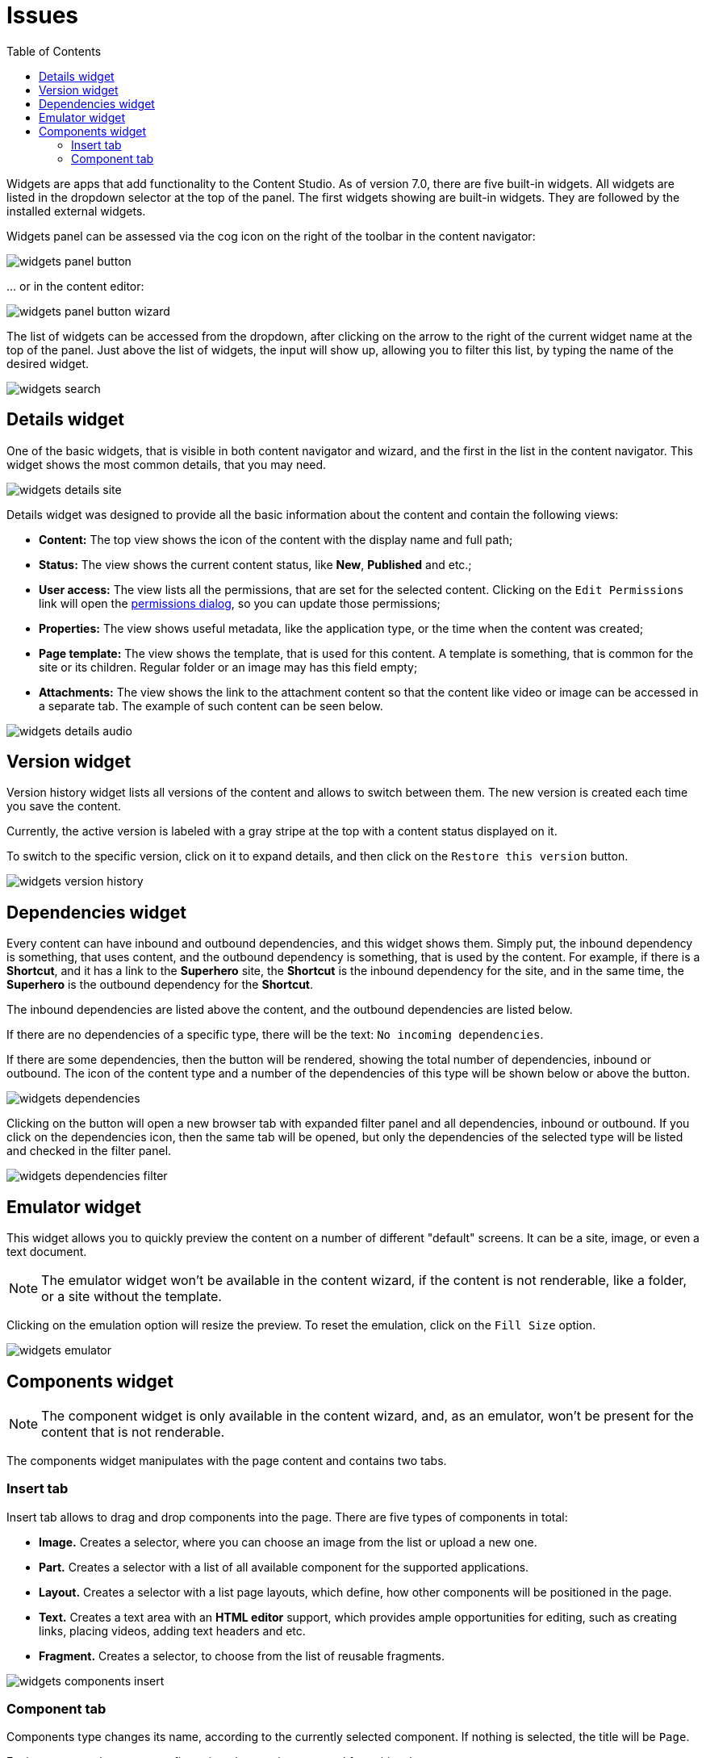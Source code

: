 = Issues
:toc: right
:imagesdir: widgets/images

Widgets are apps that add functionality to the Content Studio. As of version 7.0, there are five built-in widgets. All widgets are listed in the dropdown selector at the top of the panel. The first widgets showing are built-in widgets. They are followed by the installed external widgets.

Widgets panel can be assessed via the cog icon on the right of the toolbar in the content navigator:

image::widgets-panel-button.png[]

… or in the content editor:

image::widgets-panel-button-wizard.png[]

The list of widgets can be accessed from the dropdown, after clicking on the arrow to the right of the current widget name at the top of the panel. Just above the list of widgets, the input will show up, allowing you to filter this list, by typing the name of the desired widget.

image::widgets-search.png[]


== Details widget

One of the basic widgets, that is visible in both content navigator and wizard, and the first in the list in the content navigator. This widget shows the most common details, that you may need.

image::widgets-details-site.png[]

Details widget was designed to provide all the basic information about the content and contain the following views:

* **Content:** The top view shows the icon of the content with the display name and full path;

* **Status:** The view shows the current content status, like *New*, *Published* and etc.;

* **User access:** The view lists all the permissions, that are set for the selected content. Clicking on the `Edit Permissions` link will open the <<permissions.adoc,permissions dialog>>, so you can update those permissions;

* **Properties:** The view shows useful metadata, like the application type, or the time when the content was created;

* **Page template:** The view shows the template, that is used for this content. A template is something, that is common for the site or its children. Regular folder or an image may has this field empty;

* **Attachments:** The view shows the link to the attachment content so that the content like video or image can be accessed in a separate tab. The example of such content can be seen below.

image::widgets-details-audio.png[]


== Version widget

Version history widget lists all versions of the content and allows to switch between them. The new version is created each time you save the content.

Currently, the active version is labeled with a gray stripe at the top with a content status displayed on it.

To switch to the specific version, click on it to expand details, and then click on the `Restore this version` button.

image::widgets-version-history.png[]


== Dependencies widget

Every content can have inbound and outbound dependencies, and this widget shows them. Simply put, the inbound dependency is something, that uses content, and the outbound dependency is something, that is used by the content. For example, if there is a **Shortcut**, and it has a link to the **Superhero** site, the **Shortcut** is the inbound dependency for the site, and in the same time, the **Superhero** is the outbound dependency for the **Shortcut**.

The inbound dependencies are listed above the content, and the outbound dependencies are listed below.

If there are no dependencies of a specific type, there will be the text: `No incoming dependencies`.

If there are some dependencies, then the button will be rendered, showing the total number of dependencies, inbound or outbound. The icon of the content type and a number of the dependencies of this type will be shown below or above the button.

image::widgets-dependencies.png[]

Clicking on the button will open a new browser tab with expanded filter panel and all dependencies, inbound or outbound. If you click on the dependencies icon, then the same tab will be opened, but only the dependencies of the selected type will be listed and checked in the filter panel.

image::widgets-dependencies-filter.png[]

== Emulator widget

This widget allows you to quickly preview the content on a number of different "default" screens. It can be a site, image, or even a text document. 

NOTE: The emulator widget won't be available in the content wizard, if the content is not renderable, like a folder, or a site without the template.

Clicking on the emulation option will resize the preview. To reset the emulation, click on the `Fill Size` option.

image::widgets-emulator.png[]

== Components widget

NOTE: The component widget is only available in the content wizard, and, as an emulator, won't be present for the content that is not renderable.

The components widget manipulates with the page content and contains two tabs.

=== Insert tab

Insert tab allows to drag and drop components into the page. There are five types of components in total:

* **Image.** Creates a selector, where you can choose an image from the list or upload a new one.

* **Part.** Creates a selector with a list of all available component for the supported applications.

* **Layout.** Creates a selector with a list page layouts, which define, how other components will be positioned in the page.

* **Text.** Creates a text area with an **HTML editor** support, which provides ample opportunities for editing, such as creating links, placing videos, adding text headers and etc.

* **Fragment.** Creates a selector, to choose from the list of reusable fragments.


image::widgets-components-insert.png[]

=== Component tab

Components type changes its name, according to the currently selected component. If nothing is selected, the title will be `Page`. 

Each component has some configuration, that can be accessed from this tab.

For the **Page**, it is possible to select different controller or template or save the current controller as a template.

image::widgets-components-page.png[]

The **Part** component tab, for example, will allow you to choose another part or configure the current, selecting the `Posts folder` in our case.

image::widgets-components-part.png[]